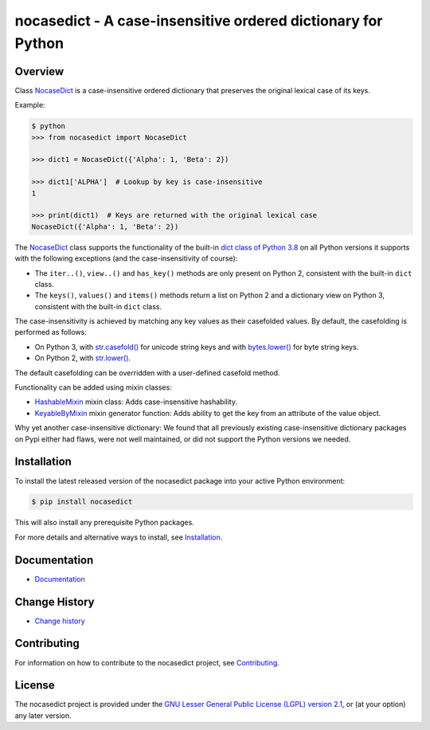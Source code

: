 nocasedict - A case-insensitive ordered dictionary for Python
=============================================================

.. image:: https://badge.fury.io/py/nocasedict.svg
    :target: https://pypi.python.org/pypi/nocasedict/
    :alt: Version on Pypi

.. image:: https://github.com/pywbem/nocasedict/workflows/test/badge.svg?branch=master
    :target: https://github.com/pywbem/nocasedict/actions/
    :alt: Actions status

.. image:: https://readthedocs.org/projects/nocasedict/badge/?version=latest
    :target: https://readthedocs.org/projects/nocasedict/builds/
    :alt: Docs build status (master)

.. image:: https://coveralls.io/repos/github/pywbem/nocasedict/badge.svg?branch=master
    :target: https://coveralls.io/github/pywbem/nocasedict?branch=master
    :alt: Test coverage (master)


Overview
--------

Class `NocaseDict`_ is a case-insensitive ordered dictionary that preserves
the original lexical case of its keys.

Example:

.. code-block:: bash

    $ python
    >>> from nocasedict import NocaseDict

    >>> dict1 = NocaseDict({'Alpha': 1, 'Beta': 2})

    >>> dict1['ALPHA']  # Lookup by key is case-insensitive
    1

    >>> print(dict1)  # Keys are returned with the original lexical case
    NocaseDict({'Alpha': 1, 'Beta': 2})

The `NocaseDict`_ class supports the functionality of the built-in
`dict class of Python 3.8`_ on all Python versions it supports with
the following exceptions (and the case-insensitivity of course):

* The ``iter..()``, ``view..()`` and ``has_key()`` methods are only present
  on Python 2, consistent with the built-in ``dict`` class.

* The ``keys()``, ``values()`` and ``items()`` methods return a list on Python 2
  and a dictionary view on Python 3, consistent with the built-in ``dict``
  class.

.. _dict class of Python 3.8: https://docs.python.org/3.8/library/stdtypes.html#dict

The case-insensitivity is achieved by matching any key values as their
casefolded values. By default, the casefolding is performed as follows:

* On Python 3, with `str.casefold()`_ for unicode string keys and with
  `bytes.lower()`_ for byte string keys.

* On Python 2, with `str.lower()`_.

The default casefolding can be overridden with a user-defined casefold method.

.. _str.casefold(): https://docs.python.org/3/library/stdtypes.html#str.casefold
.. _bytes.lower(): https://docs.python.org/3/library/stdtypes.html#bytes.lower
.. _str.lower(): https://docs.python.org/2/library/stdtypes.html#str.lower

Functionality can be added using mixin classes:

* `HashableMixin`_ mixin class: Adds case-insensitive hashability.

* `KeyableByMixin`_ mixin generator function: Adds ability to get the key from
  an attribute of the value object.

Why yet another case-insensitive dictionary: We found that all previously
existing case-insensitive dictionary packages on Pypi either had flaws, were
not well maintained, or did not support the Python versions we needed.

.. _dict of Python 2: https://docs.python.org/2/library/stdtypes.html#dict
.. _dict of Python 3: https://docs.python.org/3/library/stdtypes.html#dict
.. _NocaseDict: https://nocasedict.readthedocs.io/en/stable/reference.html#nocasedict.NocaseDict
.. _HashableMixin: https://nocasedict.readthedocs.io/en/stable/reference.html#nocasedict.HashableMixin
.. _KeyableByMixin: https://nocasedict.readthedocs.io/en/stable/reference.html#nocasedict.KeyableByMixin

Installation
------------

To install the latest released version of the nocasedict package into your
active Python environment:

.. code-block:: bash

    $ pip install nocasedict

This will also install any prerequisite Python packages.

For more details and alternative ways to install, see `Installation`_.

.. _Installation: https://nocasedict.readthedocs.io/en/stable/intro.html#installation


Documentation
-------------

* `Documentation <https://nocasedict.readthedocs.io/en/stable/>`_


Change History
--------------

* `Change history <https://nocasedict.readthedocs.io/en/stable/changes.html>`_


Contributing
------------

For information on how to contribute to the nocasedict project, see
`Contributing <https://nocasedict.readthedocs.io/en/stable/development.html#contributing>`_.


License
-------

The nocasedict project is provided under the
`GNU Lesser General Public License (LGPL) version 2.1 <https://raw.githubusercontent.com/pywbem/nocasedict/master/LICENSE>`_,
or (at your option) any later version.
